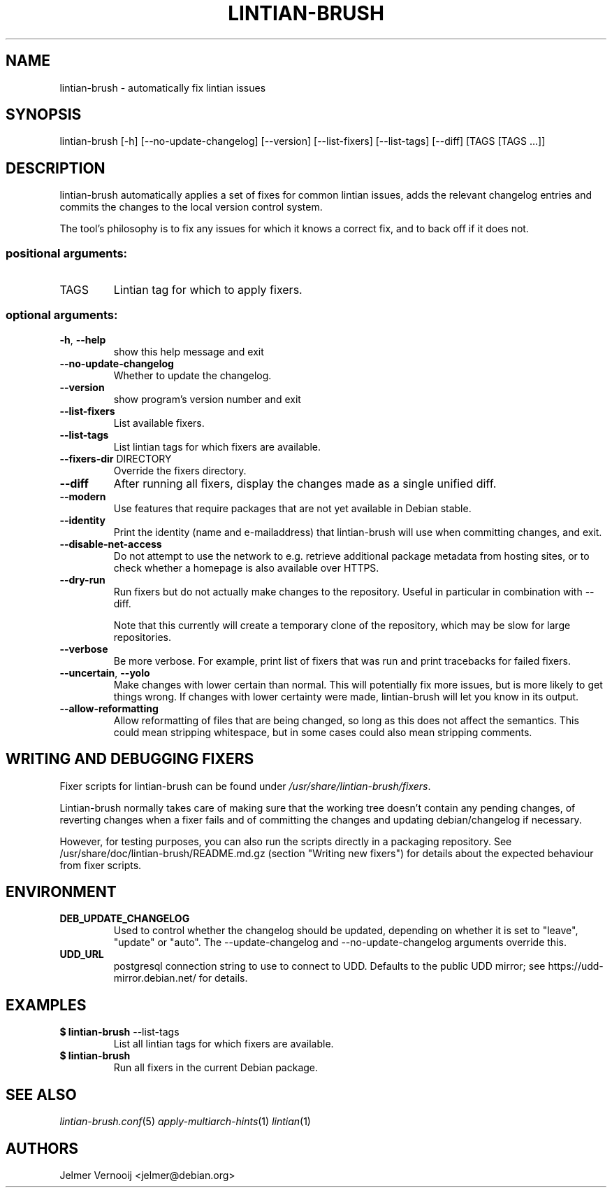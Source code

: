 .TH LINTIAN-BRUSH "1" "October 2018" "lintian-brush 0.1" "User Commands"
.SH NAME
lintian-brush \- automatically fix lintian issues
.SH SYNOPSIS
lintian\-brush [\-h] [\-\-no\-update\-changelog] [\-\-version] [\-\-list-fixers] [\-\-list-tags\] [\-\-diff\] [TAGS [TAGS ...]]
.SH DESCRIPTION
lintian-brush automatically applies a set of fixes for common lintian issues,
adds the relevant changelog entries and commits the changes to the local
version control system.
.PP
The tool's philosophy is to fix any issues for which it knows a correct fix,
and to back off if it does not.
.IP
.SS "positional arguments:"
.TP
TAGS
Lintian tag for which to apply fixers.
.SS "optional arguments:"
.TP
\fB\-h\fR, \fB\-\-help\fR
show this help message and exit
.TP
\fB\-\-no\-update\-changelog\fR
Whether to update the changelog.
.TP
\fB\-\-version\fR
show program's version number and exit
.TP
\fB\-\-list\-fixers\fR
List available fixers.
.TP
\fB\-\-list\-tags\fR
List lintian tags for which fixers are available.
.TP
\fB\-\-fixers\-dir\fR DIRECTORY
Override the fixers directory.
.TP
\fB\-\-diff\fR
After running all fixers, display the changes made as a single unified diff.
.TP
\fB\-\-modern\fR
Use features that require packages that are not yet available in Debian stable.
.TP
\fB\-\-identity\fR
Print the identity (name and e\-mailaddress) that lintian-brush will use when committing changes, and exit.
.TP
\fB\-\-disable\-net\-access\fR
Do not attempt to use the network to e.g. retrieve additional package metadata from hosting sites, or to check whether a homepage is also available over HTTPS.
.TP
\fB\-\-dry\-run\fR
Run fixers but do not actually make changes to the repository. Useful in particular in combination with \-\-diff.
.IP
Note that this currently will create a temporary clone of the repository, which may be slow for large repositories.
.TP
\fB\-\-verbose\fR
Be more verbose. For example, print list of fixers that was run and print tracebacks for failed fixers.
.TP
\fB\-\-uncertain\fR, \fB--yolo\fR
Make changes with lower certain than normal. This will potentially fix more
issues, but is more likely to get things wrong. If changes with lower certainty were made,
lintian-brush will let you know in its output.
.TP
\fB\-\-allow\-reformatting\fR
Allow reformatting of files that are being changed, so long as this does not
affect the semantics. This could mean stripping whitespace, but in some cases
could also mean stripping comments.

.SH WRITING AND DEBUGGING FIXERS
Fixer scripts for lintian-brush can be found under \fI/usr/share/lintian-brush/fixers\fR.
.PP
Lintian-brush normally takes care of making sure that the working tree doesn't
contain any pending changes, of reverting changes when a fixer fails and of committing the
changes and updating debian/changelog if necessary.
.PP
However, for testing purposes, you can also run the scripts directly in a
packaging repository. See /usr/share/doc/lintian-brush/README.md.gz (section
"Writing new fixers") for details about the expected behaviour from fixer scripts.
.SH ENVIRONMENT
.TP
\fBDEB_UPDATE_CHANGELOG\fR
Used to control whether the changelog should be updated, depending on whether
it is set to "leave", "update" or "auto". The --update-changelog and --no-update-changelog arguments
override this.
.TP
\fBUDD_URL\fR
postgresql connection string to use to connect to UDD. Defaults to the public
UDD mirror; see https://udd-mirror.debian.net/ for details.
.SH EXAMPLES
.IP "\fB$ lintian-brush\fR --list-tags"
List all lintian tags for which fixers are available.
.IP "\fB$ lintian-brush\fR"
Run all fixers in the current Debian package.
.SH "SEE ALSO"
\&\fIlintian-brush.conf\fR\|(5)
\&\fIapply-multiarch-hints\fR\|(1)
\&\fIlintian\fR\|(1)
.SH AUTHORS
Jelmer Vernooij <jelmer@debian.org>
